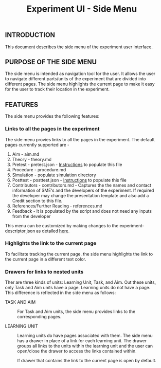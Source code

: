 #+TITLE: Experiment UI - Side Menu

** INTRODUCTION
This document describes the side menu of the experiment user
interface.

** PURPOSE OF THE SIDE MENU
The side menu is intended as navigation tool for the user.  It allows
the user to navigate different parts/units of the experiment that are
divided into different pages.  The side menu highlights the current
page to make it easy for the user to track their location in the
experiment.

** FEATURES
The side menu provides the following features:

*** Links to all the pages in the experiment
The side menu provies links to all the pages in the experiment. The default pages currently supported are - 
1. Aim - aim.md
2. Theory - theory.md
3. Pretest - pretest.json - [[https://github.com/virtual-labs/ph3-exp-template/blob/main/experiment/README.md][Instructions]] to populate this file 
4. Procedure - procedure.md
5. Simulation - populate simulation directory 
6. Posttest - posttest.json - [[https://github.com/virtual-labs/ph3-exp-template/blob/main/experiment/README.md][Instructions]] to populate this file  
7. Contributors - contributors.md - Captures the the names and contact information of SME's and the developers of the experiment. If required the developer    may change the presentation template and also add a Credit section to this file. 
8. References/Further Reading - references.md
9. Feedback - It is populated by the script and does not need any inputs from the developer

This menu can be customized by making changes to the experiment-descriptor.json as detailed [[https://github.com/virtual-labs/ph3-lab-mgmt/blob/master/docs/exp-build-process.md#experiment-descriptor][here]]. 

*** Highlights the link to the current page
To facilitate tracking the current page, the side menu highlights the
link to the current page in a different text color.

*** Drawers for links to nested units

Ther are three kinds of units: Learning Unit, Task, and Aim.  Out
these units, only Task and Aim units have a page.  Learning units do
not have a page.  This difference is reflected in the side menu as
follows:

- TASK AND AIM :: For Task and Aim units, the side menu provides links
                  to the corresponding pages.

- LEARNING UNIT :: Learning units do have pages associated with them.
                   The side menu has a drawer in place of a link for
                   each learning unit.  The drawer groups all links to
                   the units within the learning unit and the user can
                   open/close the drawer to access the links contained
                   within.
		   
		   If drawer that contains the link to the current
                   page is open by default.
